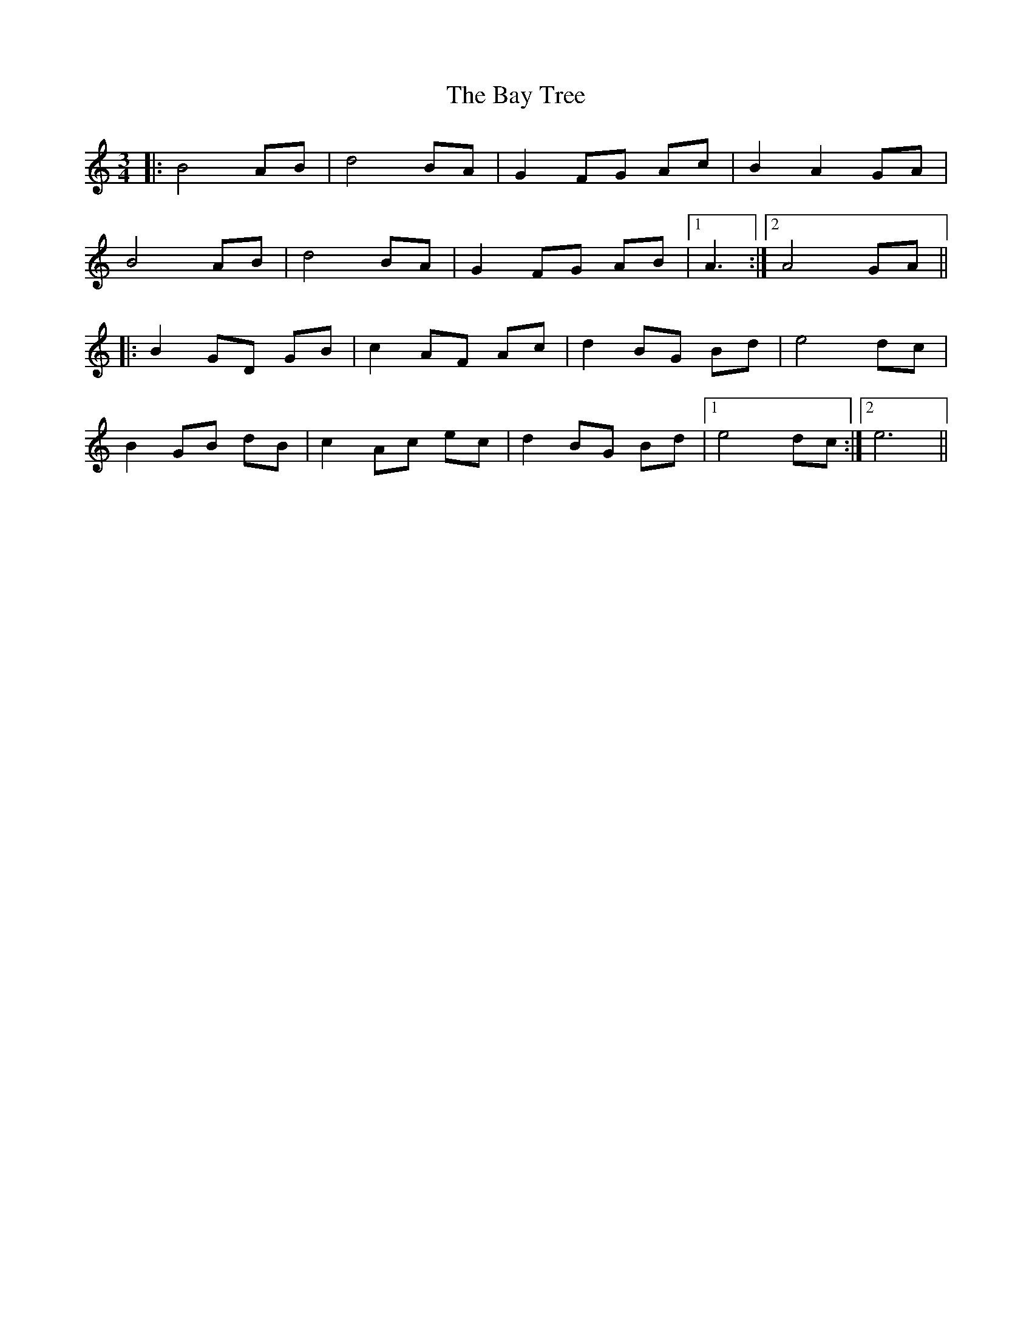X: 3038
T: Bay Tree, The
R: waltz
M: 3/4
K: Cmajor
|:B4 AB|d4 BA|G2 FG Ac|B2 A2 GA|
B4 AB|d4 BA|G2 FG AB|1 A3:|2 A4 GA||
|:B2 GD GB|c2 AF Ac|d2 BG Bd|e4 dc|
B2 GB dB|c2 Ac ec|d2 BG Bd|1 e4 dc:|2 e6||

